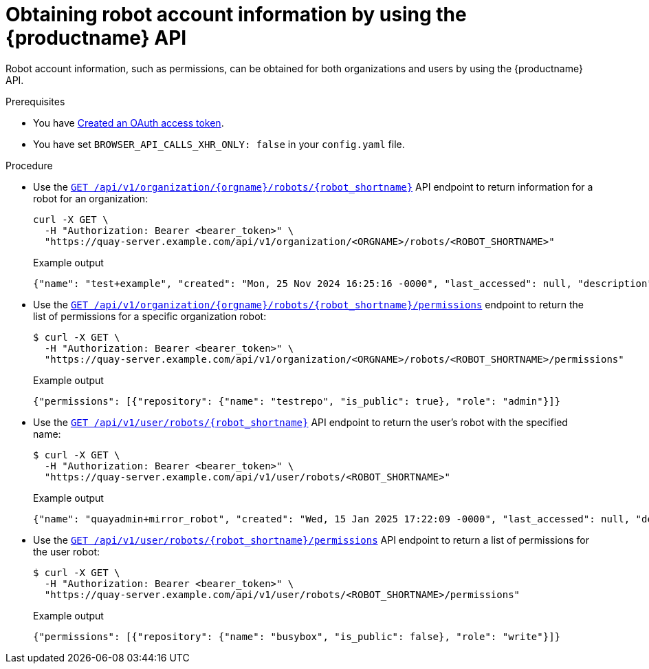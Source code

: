 :_content-type: CONCEPT
[id="robot-account-permissions-api"]
= Obtaining robot account information by using the {productname} API

Robot account information, such as permissions, can be obtained for both organizations and users by using the {productname} API. 

.Prerequisites

* You have link:https://access.redhat.com/documentation/en-us/red_hat_quay/3/html-single/red_hat_quay_api_guide/index#creating-oauth-access-token[Created an OAuth access token].
* You have set `BROWSER_API_CALLS_XHR_ONLY: false` in your `config.yaml` file.

.Procedure

* Use the link:https://docs.redhat.com/en/documentation/red_hat_quay/3/html-single/red_hat_quay_api_guide/index#getorgrobot[`GET /api/v1/organization/{orgname}/robots/{robot_shortname}`] API endpoint to return information for a robot for an organization:
+
[source,terminal]
----
curl -X GET \
  -H "Authorization: Bearer <bearer_token>" \
  "https://quay-server.example.com/api/v1/organization/<ORGNAME>/robots/<ROBOT_SHORTNAME>"
----
+
.Example output
+
[source,terminal]
----
{"name": "test+example", "created": "Mon, 25 Nov 2024 16:25:16 -0000", "last_accessed": null, "description": "", "token": "BILZ6YTVAZAKOGMD9270OKN3SOD9KPB7OLKEJQOJE38NBBRUJTIH7T5859DJL31Q", "unstructured_metadata": {}}
----

* Use the link:https://docs.redhat.com/en/documentation/red_hat_quay/{producty}/html-single/red_hat_quay_api_guide/index#getorgrobotpermissions[`GET /api/v1/organization/{orgname}/robots/{robot_shortname}/permissions`] endpoint to return the list of permissions for a specific organization robot:
+
[source,terminal]
----
$ curl -X GET \
  -H "Authorization: Bearer <bearer_token>" \
  "https://quay-server.example.com/api/v1/organization/<ORGNAME>/robots/<ROBOT_SHORTNAME>/permissions"
----
+
.Example output
+
[source,terminal]
----
{"permissions": [{"repository": {"name": "testrepo", "is_public": true}, "role": "admin"}]}
----

* Use the link:https://docs.redhat.com/en/documentation/red_hat_quay/3/html-single/red_hat_quay_api_guide/index#getuserrobot[`GET /api/v1/user/robots/{robot_shortname}`] API endpoint to return the user's robot with the specified name:
+
[source,terminal]
----
$ curl -X GET \
  -H "Authorization: Bearer <bearer_token>" \
  "https://quay-server.example.com/api/v1/user/robots/<ROBOT_SHORTNAME>"
----
+
.Example output
+
[source,terminal]
----
{"name": "quayadmin+mirror_robot", "created": "Wed, 15 Jan 2025 17:22:09 -0000", "last_accessed": null, "description": "", "token": "QBFYWIWZOS1I0P0R9N1JRNP1UZAOPUIR3EB4ASPZKK9IA1SFC12LTEF7OJHB05Z8", "unstructured_metadata": {}}
----

* Use the link:https://docs.redhat.com/en/documentation/red_hat_quay/3/html-single/red_hat_quay_api_guide/index#getuserrobotpermissions[`GET /api/v1/user/robots/{robot_shortname}/permissions`] API endpoint to return a list of permissions for the user robot:
+
[source,terminal]
----
$ curl -X GET \
  -H "Authorization: Bearer <bearer_token>" \
  "https://quay-server.example.com/api/v1/user/robots/<ROBOT_SHORTNAME>/permissions"
----
+
.Example output
+
[source,terminal]
----
{"permissions": [{"repository": {"name": "busybox", "is_public": false}, "role": "write"}]}
----